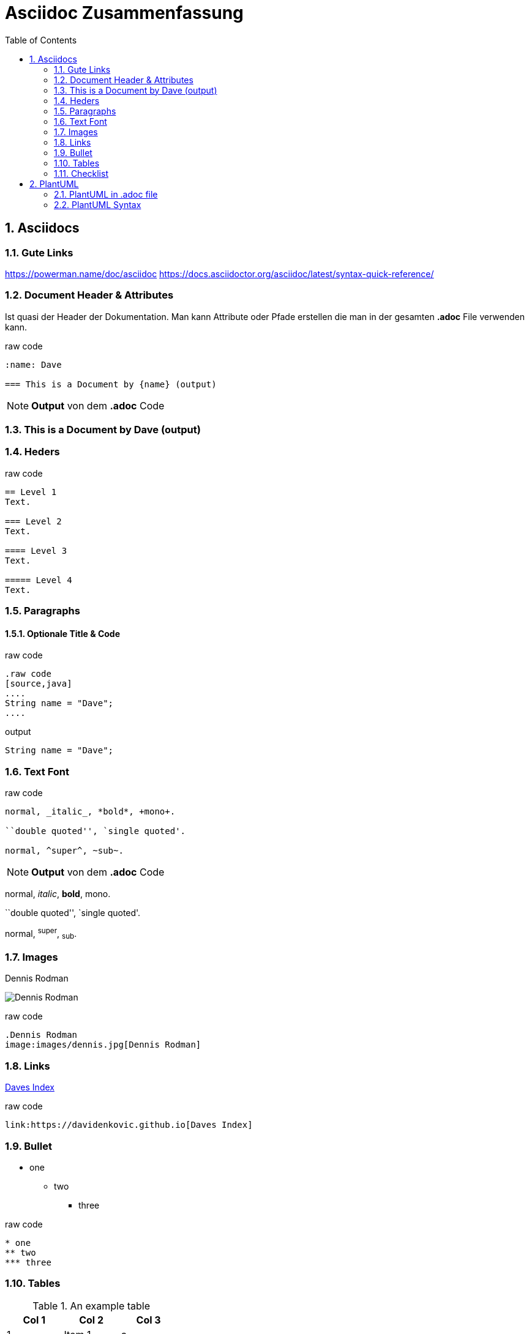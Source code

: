= Asciidoc Zusammenfassung
:icons: font
:sectnums:
:toc: left
:iconfont-cdn: path/to/fontawesome.css

== Asciidocs

=== Gute Links

link:https://powerman.name/doc/asciidoc[]
link:https://docs.asciidoctor.org/asciidoc/latest/syntax-quick-reference/[]

=== Document Header & Attributes

Ist quasi der Header der Dokumentation. Man kann Attribute oder Pfade erstellen die man in der gesamten *.adoc* File verwenden kann.

.raw code
[source,asciidoc]
----
:name: Dave

=== This is a Document by {name} (output)
----


[NOTE]
===============================
*Output* von dem *.adoc* Code
===============================
:name: Dave
=== This is a Document by {name} (output)

=== Heders

.raw code
[source,asciidoc]
----
== Level 1
Text.

=== Level 2
Text.

==== Level 3
Text.

===== Level 4
Text.
----

=== Paragraphs

==== Optionale Title & Code

.raw code
[source,asciidoc]
----

.raw code
[source,java]
....
String name = "Dave";
....

----

.output
[source,java]
----
String name = "Dave";
----

=== Text Font
.raw code
[source,asciidoc]
----

normal, _italic_, *bold*, +mono+.

``double quoted'', `single quoted'.

normal, ^super^, ~sub~.
----

[NOTE]
===============================
*Output* von dem *.adoc* Code
===============================

normal, _italic_, *bold*, +mono+.

``double quoted'', `single quoted'.

normal, ^super^, ~sub~.

=== Images
.Dennis Rodman
image:images/dennis.jpg[Dennis Rodman]

.raw code
[source,asciidoc]
----
.Dennis Rodman
image:images/dennis.jpg[Dennis Rodman]
----

=== Links

link:https://davidenkovic.github.io[Daves Index]

.raw code
[source,asciidoc]
----
link:https://davidenkovic.github.io[Daves Index]
----

=== Bullet

* one
** two
*** three

.raw code
[source,asciidoc]
----
* one
** two
*** three
----

=== Tables

.An example table
[options="header,footer"]
|=======================
|Col 1|Col 2      |Col 3
|1    |Item 1     |a
|2    |Item 2     |b
|3    |Item 3     |c
|6    |Three items|d
|=======================

.raw code
[source,asciidoc]
----
.An example table
[options="header,footer"]
|=======================
|Col 1|Col 2      |Col 3
|1    |Item 1     |a
|2    |Item 2     |b
|3    |Item 3     |c
|6    |Three items|d
|=======================
----

=== Checklist

* [ ] Not Checked
* [x] Cehcekd

.raw code
[source,asciidoc]
----
* [ ] Not Checked
* [x] Cehcekd
----

== PlantUML

=== PlantUML in .adoc file

[plantuml, png]
----
@startuml
class dave {}
@enduml
----

.raw code
[source,asciidoc]
----
[plantuml, png]
....
@startuml
class dave {}
@enduml
....
----

=== PlantUML Syntax

==== Gute Links

link:https://ogom.github.io/draw_uml/plantuml/[]
link:https://plantuml.com/de/sequence-diagram[]

==== Online Editor

link:http://www.plantuml.com/plantuml/uml/SyfFKj2rKt3CoKnELR1Io4ZDoSa70000[]

==== Download Link

link:https://plantuml.com/de/download[]
